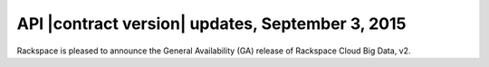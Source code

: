 .. _cbd-release-2015-09-03:

API |contract version| updates, September 3, 2015
-------------------------------------------------

Rackspace is pleased to announce the General Availability (GA) release
of Rackspace Cloud Big Data, v2.

